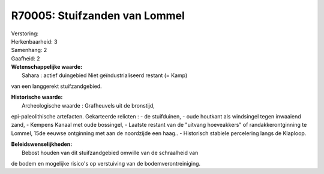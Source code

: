R70005: Stuifzanden van Lommel
==============================

| Verstoring:

| Herkenbaarheid: 3

| Samenhang: 2

| Gaafheid: 2

| **Wetenschappelijke waarde:**
|  Sahara : actief duingebied Niet geïndustrialiseerd restant (= Kamp)
van een langgerekt stuifzandgebied.

| **Historische waarde:**
|  Archeologische waarde : Grafheuvels uit de bronstijd,
epi-paleolithische artefacten. Gekarteerde relicten : - de stuifduinen,
- oude houtkant als windsingel tegen inwaaiend zand, - Kempens Kanaal
met oude bossingel, - Laatste restant van de "uitvang hoeveakkers" of
randakkerontginning te Lommel, 15de eeuwse ontginning met aan de
noordzijde een haag.. - Historisch stabiele percelering langs de
Klaploop.



| **Beleidswenselijkheden:**
|  Bebost houden van dit stuifzandgebied omwille van de schraalheid van
de bodem en mogelijke risico's op verstuiving van de
bodemverontreiniging.
